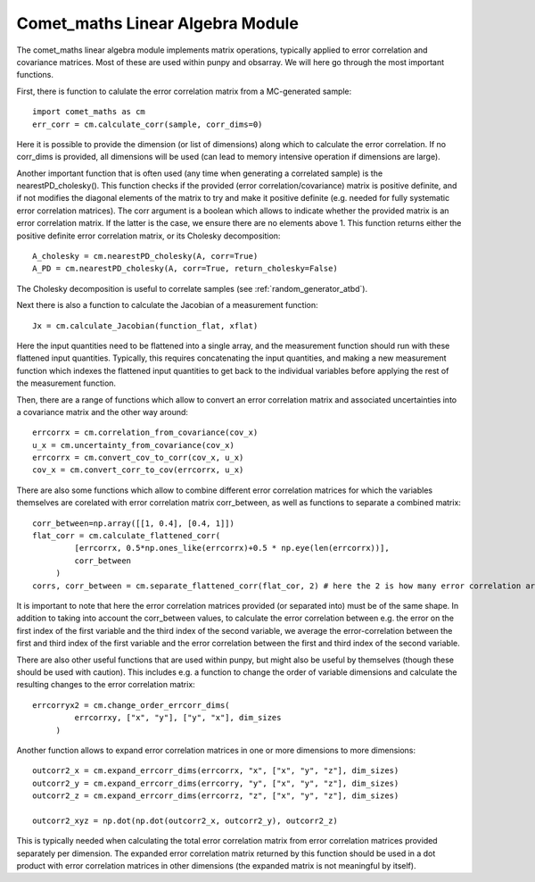 .. Overview of method
   Author: Pieter De Vis
   Email: pieter.de.vis@npl.co.uk
   Created: 15/04/20

.. _linear_algebra:

=======================================
Comet_maths Linear Algebra Module
=======================================

The comet_maths linear algebra module implements matrix operations, typically applied to error correlation and covariance matrices.
Most of these are used within punpy and obsarray. We will here go through the most important functions.

First, there is function to calulate the error correlation matrix from a MC-generated sample::

   import comet_maths as cm
   err_corr = cm.calculate_corr(sample, corr_dims=0)

Here it is possible to provide the dimension (or list of dimensions) along which to calculate the error correlation.
If no corr_dims is provided, all dimensions will be used (can lead to memory intensive operation if dimensions are large).


Another important function that is often used (any time when generating a correlated sample) is the nearestPD_cholesky().
This function checks if the provided (error correlation/covariance) matrix is positive definite, and if not modifies
the diagonal elements of the matrix to try and make it positive definite (e.g. needed for fully systematic error correlation
matrices). The corr argument is a boolean which allows to indicate whether the provided matrix is an error correlation matrix.
If the latter is the case, we ensure there are no elements above 1. This function returns either the positive definite error
correlation matrix, or its Cholesky decomposition::

   A_cholesky = cm.nearestPD_cholesky(A, corr=True)
   A_PD = cm.nearestPD_cholesky(A, corr=True, return_cholesky=False)

The Cholesky decomposition is useful to correlate samples (see :ref:`random_generator_atbd`).


Next there is also a function to calculate the Jacobian of a measurement function::

   Jx = cm.calculate_Jacobian(function_flat, xflat)

Here the input quantities need to be flattened into a single array, and the measurement function should run with
these flattened input quantities.
Typically, this requires concatenating the input quantities, and making a new measurement function which indexes
the flattened input quantities to get back to the individual variables before applying the rest of the measurement function.


Then, there are a range of functions which allow to convert an error correlation matrix and associated uncertainties into a covariance matrix and the other way around::

   errcorrx = cm.correlation_from_covariance(cov_x)
   u_x = cm.uncertainty_from_covariance(cov_x)
   errcorrx = cm.convert_cov_to_corr(cov_x, u_x)
   cov_x = cm.convert_corr_to_cov(errcorrx, u_x)

There are also some functions which allow to combine different error correlation matrices
for which the variables themselves are corelated with error correlation matrix corr_between,
as well as functions to separate a combined matrix::

   corr_between=np.array([[1, 0.4], [0.4, 1]])
   flat_corr = cm.calculate_flattened_corr(
            [errcorrx, 0.5*np.ones_like(errcorrx)+0.5 * np.eye(len(errcorrx))],
            corr_between
        )
   corrs, corr_between = cm.separate_flattened_corr(flat_cor, 2) # here the 2 is how many error correlation arrays the provided array should be splitted.

It is important to note that here the error correlation matrices provided (or separated into) must be of the same shape.
In addition to taking into account the corr_between values, to calculate the error correlation between e.g. the error on the first index of the first variable
and the third index of the second variable, we average the error-correlation between the first and third
index of the first variable and the error correlation between the first and third index of the second variable.

There are also other useful functions that are used within punpy, but might also be useful by themselves (though these should be used with caution).
This includes e.g. a function to change the order of variable dimensions and calculate the resulting changes to the error correlation matrix::

   errcorryx2 = cm.change_order_errcorr_dims(
            errcorrxy, ["x", "y"], ["y", "x"], dim_sizes
        )

Another function allows to expand error correlation matrices in one or more dimensions to more dimensions::

   outcorr2_x = cm.expand_errcorr_dims(errcorrx, "x", ["x", "y", "z"], dim_sizes)
   outcorr2_y = cm.expand_errcorr_dims(errcorry, "y", ["x", "y", "z"], dim_sizes)
   outcorr2_z = cm.expand_errcorr_dims(errcorrz, "z", ["x", "y", "z"], dim_sizes)

   outcorr2_xyz = np.dot(np.dot(outcorr2_x, outcorr2_y), outcorr2_z)

This is typically needed when calculating the total error correlation matrix from error correlation matrices provided
separately per dimension. The expanded error correlation matrix returned by this function should be used
in a dot product with error correlation matrices in other dimensions (the expanded matrix is not meaningful by itself).
